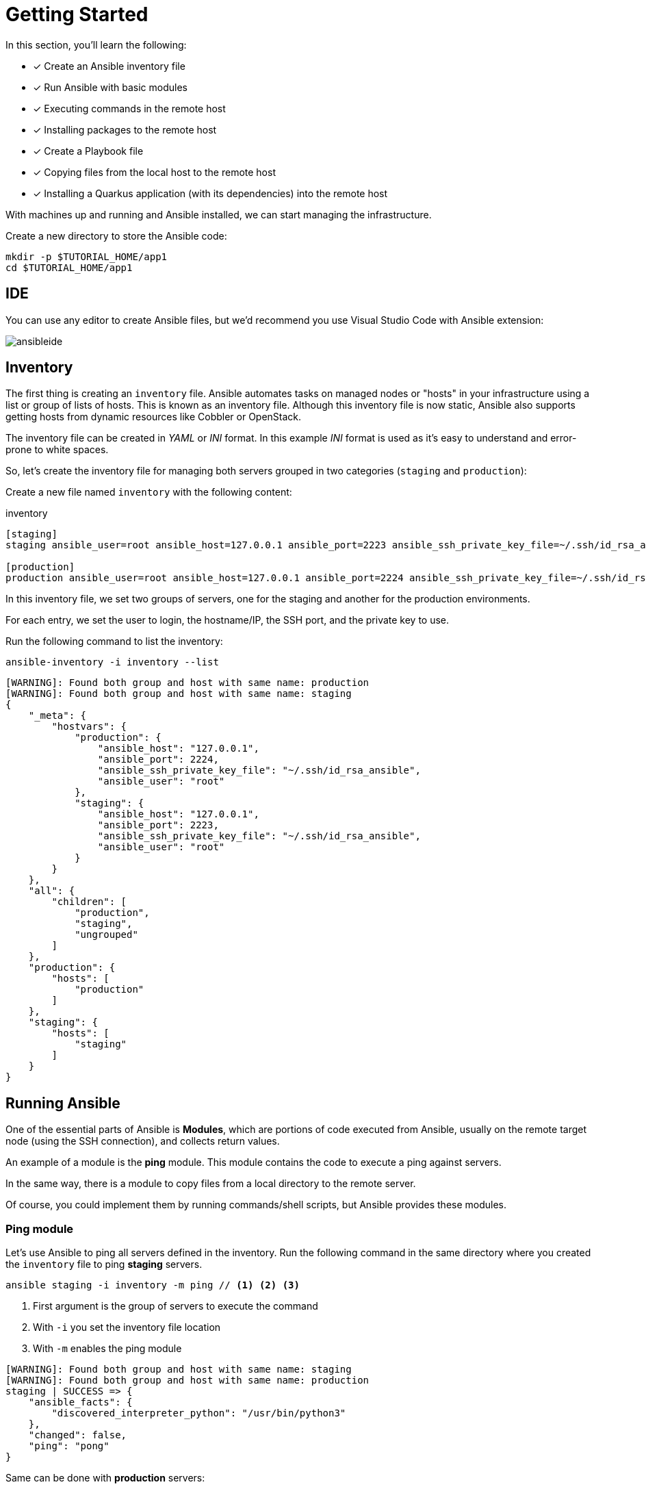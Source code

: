 = Getting Started

In this section, you'll learn the following:

* [x] Create an Ansible inventory file
* [x] Run Ansible with basic modules
* [x] Executing commands in the remote host
* [x] Installing packages to the remote host
* [x] Create a Playbook file
* [x] Copying files from the local host to the remote host
* [x] Installing a Quarkus application (with its dependencies) into the remote host

With machines up and running and Ansible installed, we can start managing the infrastructure.

Create a new directory to store the Ansible code:

[.console-input]
[source, bash,subs="+macros,+attributes"]
----
mkdir -p $TUTORIAL_HOME/app1
cd $TUTORIAL_HOME/app1
----

[#ide]
== IDE

You can use any editor to create Ansible files, but we'd recommend you use Visual Studio Code with Ansible extension:

image:ansibleide.png[]

[#inventory]
== Inventory

The first thing is creating an `inventory` file.
Ansible automates tasks on managed nodes or "hosts" in your infrastructure using a list or group of lists of hosts. This is known as an inventory file.
Although this inventory file is now static, Ansible also supports getting hosts from dynamic resources like Cobbler or OpenStack.

The inventory file can be created in _YAML_ or _INI_ format.
In this example _INI_ format is used as it's easy to understand and error-prone to white spaces.

So, let's create the inventory file for managing both servers grouped in two categories (`staging` and `production`):

Create a new file named `inventory` with the following content:

[.console-input]
[source, ini,subs="+macros,+attributes"]
.inventory
----
[staging]
staging ansible_user=root ansible_host=127.0.0.1 ansible_port=2223 ansible_ssh_private_key_file=~/.ssh/id_rsa_ansible

[production]
production ansible_user=root ansible_host=127.0.0.1 ansible_port=2224 ansible_ssh_private_key_file=~/.ssh/id_rsa_ansible
----

In this inventory file, we set two groups of servers, one for the staging and another for the production environments.

For each entry, we set the user to login, the hostname/IP, the SSH port, and 
the private key to use.

Run the following command to list the inventory:

[.console-input]
[source, bash,subs="+macros,+attributes"]
----
ansible-inventory -i inventory --list
----

[.console-output]
[source, terminal,subs="+macros,+attributes"]
----
[WARNING]: Found both group and host with same name: production
[WARNING]: Found both group and host with same name: staging
{
    "_meta": {
        "hostvars": {
            "production": {
                "ansible_host": "127.0.0.1",
                "ansible_port": 2224,
                "ansible_ssh_private_key_file": "~/.ssh/id_rsa_ansible",
                "ansible_user": "root"
            },
            "staging": {
                "ansible_host": "127.0.0.1",
                "ansible_port": 2223,
                "ansible_ssh_private_key_file": "~/.ssh/id_rsa_ansible",
                "ansible_user": "root"
            }
        }
    },
    "all": {
        "children": [
            "production",
            "staging",
            "ungrouped"
        ]
    },
    "production": {
        "hosts": [
            "production"
        ]
    },
    "staging": {
        "hosts": [
            "staging"
        ]
    }
}
----

[#runningansible]
== Running Ansible

One of the essential parts of Ansible is *Modules*, which are portions of code executed from Ansible, usually on the remote target node (using the SSH connection), and collects return values.

An example of a module is the *ping* module.
This module contains the code to execute a ping against servers.

In the same way, there is a module to copy files from a local directory to the remote server.

Of course, you could implement them by running commands/shell scripts, but Ansible provides these modules.

[#modulecli]
=== Ping module

Let's use Ansible to ping all servers defined in the inventory.
Run the following command in the same directory where you created the `inventory` file to ping *staging* servers.

[.console-input]
[source, bash,subs="+macros,+attributes"]
----
ansible staging -i inventory -m ping // <1> <2> <3>
----
<1> First argument is the group of servers to execute the command
<2> With `-i` you set the inventory file location
<3> With `-m` enables the ping module

[.console-output]
[source, terminal,subs="+macros,+attributes"]
----
[WARNING]: Found both group and host with same name: staging
[WARNING]: Found both group and host with same name: production
staging | SUCCESS => {
    "ansible_facts": {
        "discovered_interpreter_python": "/usr/bin/python3"
    },
    "changed": false,
    "ping": "pong"
}
----

Same can be done with *production* servers:

[.console-input]
[source, bash,subs="+macros,+attributes"]
----
ansible production -i inventory -m ping
----

[.console-output]
[source, terminal,subs="+macros,+attributes"]
----
[WARNING]: Found both group and host with same name: production
[WARNING]: Found both group and host with same name: staging
production | SUCCESS => {
    "ansible_facts": {
        "discovered_interpreter_python": "/usr/bin/python3"
    },
    "changed": false,
    "ping": "pong"
}
----

You can also use the IP/hostname of the server or the particular keyword `all directly` to execute it to all servers defined in the inventory file.

[.console-input]
[source, bash,subs="+macros,+attributes"]
----
ansible all -i inventory -m ping
----

[.console-output]
[source, terminal,subs="+macros,+attributes"]
----
[WARNING]: Found both group and host with same name: production
[WARNING]: Found both group and host with same name: staging
staging | SUCCESS => {
    "ansible_facts": {
        "discovered_interpreter_python": "/usr/bin/python3"
    },
    "changed": false,
    "ping": "pong"
}
production | SUCCESS => {
    "ansible_facts": {
        "discovered_interpreter_python": "/usr/bin/python3"
    },
    "changed": false,
    "ping": "pong"
}
----

[#modulecommand]
=== Command module

Sometimes we only want to execute a command against servers, so we do not rely on any module but send the command directly through an SSH connection.
For these cases, there is the command module.
Let's run the `uptime` command inside all servers defined in the inventory.

[.console-input]
[source, bash,subs="+macros,+attributes"]
----
ansible all -i inventory -a "uptime" // <1>
----
<1> With `-a` option you run directly the command to servers

[.console-output]
[source, terminal,subs="+macros,+attributes"]
----
[WARNING]: Found both group and host with same name: production
[WARNING]: Found both group and host with same name: staging
production | FAILED | rc=2 >>
[Errno 2] No such file or directory: b'uptime'
staging | FAILED | rc=2 >>
[Errno 2] No such file or directory: b'uptime'
----

The uptime command is not present in the servers, so Ansible gets back the error message.
Let's install the `uptime` program on all servers to fix this problem.
Since servers are a Fedora distribution, we use the `dnf` module to install the package.

INFO: `uptime` program is inside the `procps-ng` package.

Run the following command to run `dnf` to all servers with the `name` argument set to `procps-ng`:

[.console-input]
[source, bash,subs="+macros,+attributes"]
----
ansible all -i inventory -m dnf -a "name=procps-ng"
----

[.console-output]
[source, terminal,subs="+macros,+attributes"]
----
[WARNING]: Found both group and host with same name: production
[WARNING]: Found both group and host with same name: staging
production | CHANGED => {
    "ansible_facts": {
        "discovered_interpreter_python": "/usr/bin/python3"
    },
    "changed": true,
    "msg": "",
    "rc": 0,
    "results": [
        "Installed: procps-ng-3.3.17-6.fc37.2.x86_64"
    ]
}
staging | CHANGED => {
    "ansible_facts": {
        "discovered_interpreter_python": "/usr/bin/python3"
    },
    "changed": true,
    "msg": "",
    "rc": 0,
    "results": [
        "Installed: procps-ng-3.3.17-6.fc37.2.x86_64"
    ]
}
----

Run again the `uptime` command to verify it's installed.

[.console-input]
[source, bash,subs="+macros,+attributes"]
----
ansible all -i inventory -a "uptime"
----

[.console-output]
[source, terminal,subs="+macros,+attributes"]
----
[WARNING]: Found both group and host with same name: production
[WARNING]: Found both group and host with same name: staging
production | CHANGED | rc=0 >>
 13:44:23 up  2:39,  0 users,  load average: 0.12, 0.09, 0.04
staging | CHANGED | rc=0 >>
 13:44:23 up  2:39,  0 users,  load average: 0.12, 0.09, 0.04
----

[#escalation]
== Privilege Escalation

For simplicity, we are login into the machines as the root user.
This lets you access protected resources.
To validate the `dnf` log, we can run the following:

[.console-input]
[source, bash,subs="+macros,+attributes"]
----
ansible staging -i inventory -a "cat /var/log/dnf.log"
----

[.console-output]
[source, terminal,subs="+macros,+attributes"]
----
[WARNING]: Found both group and host with same name: staging
[WARNING]: Found both group and host with same name: production
staging | CHANGED | rc=0 >>
2023-01-16T17:32:49+0000 INFO --- logging initialized ---
2023-01-16T17:32:49+0000 DDEBUG timer: config: 7 ms
2023-01-16T17:32:49+0000 DEBUG YUM version: 4.14.0
2023-01-16T17:32:49+0000 DDEBUG Command: yum -y update
2023-01-16T17:32:49+0000 DDEBUG Installroot: /
2023-01-16T17:32:49+0000 DDEBUG Releasever: 37
----

This case works because we're already root, but logging with a non-root user might need some privilege escalation to execute the command.

Ansible offers several arguments for that escalation, but the most used are `--become` and `-K`.

The `--become` argument is used to run the operations with a privilege escalation. By default, it's `sudo`, but it could be `su`, `pbrun`, ...

The `-K` argument is used to ask for a privilege escalation password.

So in case of not being a root user, the previous command should be:

[.console-input]
[source, bash,subs="+macros,+attributes"]
----
ansible staging --become -K -i inventory -a "cat /var/log/dnf.log"
----

[#playbook]
== Playbooks

So far, we've seen running commands against a list of servers using Ansible, and this might be good when the command is simple.
But what happens when we need to run a list of operations against the servers, for example, installing the Java Virtual Machine, copying our application files into the servers, and starting it?

One option could be manually running the `ansible` command several times in the terminal.
But Ansible offers a way to define all these instructions/steps/tasks in a single file and apply them to all inventory elements.
This file in Ansible is named a *playbook*.

A playbook is a YAML file where we configure all these execution steps.

Let's see a complete example of preparing, installing, and running a Java application into each of the servers defined in the inventory.

[#firstplaybook]
=== Prepare Environments

The first part of our playbook is composed of installing the Java Virtual Machine and creating the directory where the application will be copied.

To do that, `dnf` and `file` modules are used.
Create a new file named `playbook.yaml` in the same directory as the inventory with the following content:

[.console-input]
[source, yaml,subs="+macros,+attributes"]
.playbook.yaml
----
---
- hosts: all # <1>
  become: true # <2>
  tasks:
    - name: Install Packages
      dnf: name={{ item }} # <3>
      loop: [ 'java-17-openjdk-devel'] # <4>
      tags: [ 'setup' ]
    - name: Create a directory if it does not exist
      file: # <5>
        path: /var/hello # <6>
        state: directory
        mode: '0755'
      tags: ['setup']
----
<1> Apply all tasks to all machines defined in the inventory file
<2> Execute commands with `sudo`
<3> Run `dnf` against the value of the variable item
<4> Loops through the array of elements, setting them in the `item` var and executing `dnf`
<5> Use the `file` module to create a directory
<6> Creates `/var/hello` directory in all machines

To apply a Playbook, run the following command:

[.console-input]
[source, bash,subs="+macros,+attributes"]
----
ansible-playbook -i inventory playbook.yaml
----

[.console-output]
[source, terminal,subs="+macros,+attributes"]
----
[WARNING]: Found both group and host with same name: staging
[WARNING]: Found both group and host with same name: production

PLAY [all] *********************************************************************

TASK [Gathering Facts] *********************************************************
ok: [production]
ok: [staging]

TASK [Install Packages] ********************************************************
changed: [production] => (item=java-17-openjdk-devel)
changed: [staging] => (item=java-17-openjdk-devel)

TASK [Create a directory if it does not exist] *********************************
changed: [production]
changed: [staging]

PLAY RECAP *********************************************************************
production                 : ok=3    changed=2    unreachable=0    failed=0    skipped=0    rescued=0    ignored=0
staging                    : ok=3    changed=2    unreachable=0    failed=0    skipped=0    rescued=0    ignored=0
----

[#installapp]
=== Installing the Application

The following phase is copying the application to the `/var/hello` directory and configuring Supervisord to control the application process.

Before modifying the Playbook content, download https://github.com/redhat-scholars/ansible-tutorial/raw/master/apps/hello-simple/hello-world-1.0.0-SNAPSHOT-runner.jar[Application, window="_blank"] and https://github.com/redhat-scholars/ansible-tutorial/raw/master/apps/hello-simple/hello.conf[Supervisord Configuration, window="_blank"] and copy them in the same directory as playbook.

Append to the previous Playbook file, the following tasks:

[.console-input]
[source, yaml,subs="+macros,+attributes"]
.playbook.yaml
----
    - name: Copy file with owner and permissions
      copy: # <1>
        src: hello-world-1.0.0-SNAPSHOT-runner.jar 
        dest: /var/hello/hello-world-1.0.0-SNAPSHOT-runner.jar
        owner: root
        group: root
        mode: '0755'
      tags: ['app']
    - name: Copy supervisor conf file for the app
      copy: # <2>
        src: hello.conf
        dest: /etc/supervisord.d/hello.conf
        owner: root
        group: root
        mode: '0644'
      tags: ['app']
    - name: Reread supervisord
      command: /usr/bin/supervisorctl reread # <3>
      tags: ['app']
    - name: Update supervisord
      command: /usr/bin/supervisorctl update
      tags: ['app'] # <4>
----
<1> Copy module copies file from local directory to the remote machine
<2> Add supervisord configuration file
<3> Restart the supervisord daemon to load the configuration and start the application
<4> Tags section is used to categorize tasks

The full playbook file should look like:

[.console-input]
[source, yaml,subs="+macros,+attributes"]
.playbook.yaml
----
---
- hosts: all
  become: true
  tasks:
    - name: Install Packages
      dnf: name={{ item }}
      loop: [ 'java-17-openjdk-devel']
      tags: [ 'setup' ]
    - name: Create a directory if it does not exist
      file:
        path: /var/hello
        state: directory
        mode: '0755'
      tags: ['setup']
    - name: Copy file with owner and permissions
      copy:
        src: hello-world-1.0.0-SNAPSHOT-runner.jar 
        dest: /var/hello/hello-world-1.0.0-SNAPSHOT-runner.jar
        owner: root
        group: root
        mode: '0755'
      tags: ['app']
    - name: Copy supervisor conf file for the app
      copy:
        src: hello.conf
        dest: /etc/supervisord.d/hello.conf
        owner: root
        group: root
        mode: '0644'
      tags: ['app']
    - name: Reread supervisord
      command: /usr/bin/supervisorctl reread 
      tags: ['app']
    - name: Update supervisord
      command: /usr/bin/supervisorctl update
      tags: ['app']
----

To apply a playbook, run the following command:

[.console-input]
[source, bash,subs="+macros,+attributes"]
----
ansible-playbook -i inventory playbook.yaml
----

[.console-output]
[source, terminal,subs="+macros,+attributes"]
----
[WARNING]: Found both group and host with same name: production
[WARNING]: Found both group and host with same name: staging

PLAY [all] *********************************************************************

TASK [Gathering Facts] *********************************************************
ok: [staging]
ok: [production]

TASK [Install Packages] ********************************************************
ok: [staging] => (item=java-17-openjdk-devel)
ok: [production] => (item=java-17-openjdk-devel)

TASK [Create a directory if it does not exist] *********************************
ok: [staging]
ok: [production]

TASK [Copy file with owner and permissions] ************************************
changed: [staging]
changed: [production]

TASK [Copy supervisor conf file for the app] ***********************************
changed: [staging]
changed: [production]

TASK [Reread supervisord] ******************************************************
changed: [production]
changed: [staging]

TASK [Update supervisord] ******************************************************
changed: [staging]
changed: [production]

PLAY RECAP *********************************************************************
production                 : ok=7    changed=4    unreachable=0    failed=0    skipped=0    rescued=0    ignored=0
staging                    : ok=7    changed=4    unreachable=0    failed=0    skipped=0    rescued=0    ignored=0
----

At this point, the steps executed in the previous section are not executed anymore, and the application is installed and running.

Let's query both applications (staging and production) to validate that application is working correctly:

[.console-input]
[source, bash,subs="+macros,+attributes"]
----
curl localhost:8080/hello // <1>
curl localhost:8081/hello // <2>
----
<1> Staging
<2> Production

[.console-output]
[source, terminal,subs="+macros,+attributes"]
----
Hello from RESTEasy Reactive
Hello from RESTEasy Reactive
----

Inspect the logs in the _docker-machine_ terminal to validate that the process has been spawned by supervisord.

[.console-output]
[source, terminal,subs="+macros,+attributes"]
----
preprod_1  | 2023-01-27 15:26:04,952 INFO spawned: 'hello' with pid 1464
prod_1     | 2023-01-27 15:26:04,969 INFO spawned: 'hello' with pid 1463
preprod_1  | 2023-01-27 15:26:05,955 INFO success: hello entered RUNNING state, process has stayed up for > than 1 seconds (startsecs)
prod_1     | 2023-01-27 15:26:05,972 INFO success: hello entered RUNNING state, process has stayed up for > than 1 seconds (startsecs)
prod_1     | 2023-01-27 15:27:05,360 INFO reaped unknown pid 761 (exit status 255)
preprod_1  | 2023-01-27 15:27:05,469 INFO reaped unknown pid 762 (exit status 255)
----

[#validating]
=== Automatic Validation

We validated the correctness of the deployment manually, but Ansible also supports this use case.

[.console-input]
[source, yaml,subs="+macros,+attributes"]
.playbook.yaml
----
    - name: Check status 200 and fail if incorrect page contents
      uri: # <1>
        url: http://localhost:8080/hello
        return_content: yes
      register: response # <2>
      tags: ['test']
    - name: Print result
      debug:
        var: response.content # <3>
      tags: ['test']
----
<1> Use the `uri` module to query service
<2> Record return content into `response` variable
<3> Use the `debug` module to print the content of `response` variable (output)

The full playbook file should look like:

[.console-input]
[source, yaml,subs="+macros,+attributes"]
.playbook.yaml
----
---
- hosts: all
  become: true
  tasks:
    - name: Install Packages
      dnf: name={{ item }}
      loop: [ 'java-17-openjdk-devel']
      tags: [ 'setup' ]
    - name: Create a directory if it does not exist
      file:
        path: /var/hello
        state: directory
        mode: '0755'
      tags: ['setup']
    - name: Copy file with owner and permissions
      copy:
        src: hello-world-1.0.0-SNAPSHOT-runner.jar 
        dest: /var/hello/hello-world-1.0.0-SNAPSHOT-runner.jar
        owner: root
        group: root
        mode: '0755'
      tags: ['app']
    - name: Copy supervisor conf file for the app
      copy:
        src: hello.conf
        dest: /etc/supervisord.d/hello.conf
        owner: root
        group: root
        mode: '0644'
      tags: ['app']
    - name: Reread supervisord
      command: /usr/bin/supervisorctl reread 
      tags: ['app']
    - name: Update supervisord
      command: /usr/bin/supervisorctl update
      tags: ['app']
    - name: Check status 200 and fail if incorrect page contents
      uri:
        url: http://localhost:8080/hello
        return_content: yes
      register: response
      tags: ['test']
    - name: Print result
      debug:
        var: response.content
      tags: ['test']
----

You can run all the Ansible Playbook or restrict to only run the `test` tasks:

[.console-input]
[source, yaml,subs="+macros,+attributes"]
.playbook.yaml
----
ansible-playbook -i inventory playbook.yaml --tags=test
----

[.console-output]
[source, terminal,subs="+macros,+attributes"]
----
[WARNING]: Found both group and host with same name: staging
[WARNING]: Found both group and host with same name: production

PLAY [all] *********************************************************************

TASK [Gathering Facts] *********************************************************
ok: [production]
ok: [staging]

TASK [Check status 200 and fail if incorrect page contents] ********************
ok: [production]
ok: [staging]

TASK [Print result] ************************************************************
ok: [staging] => {
    "response.content": "Hello from RESTEasy Reactive"
}
ok: [production] => {
    "response.content": "Hello from RESTEasy Reactive"
}

PLAY RECAP *********************************************************************
production                 : ok=3    changed=0    unreachable=0    failed=0    skipped=0    rescued=0    ignored=0
staging                    : ok=3    changed=0    unreachable=0    failed=0    skipped=0    rescued=0    ignored=0
----